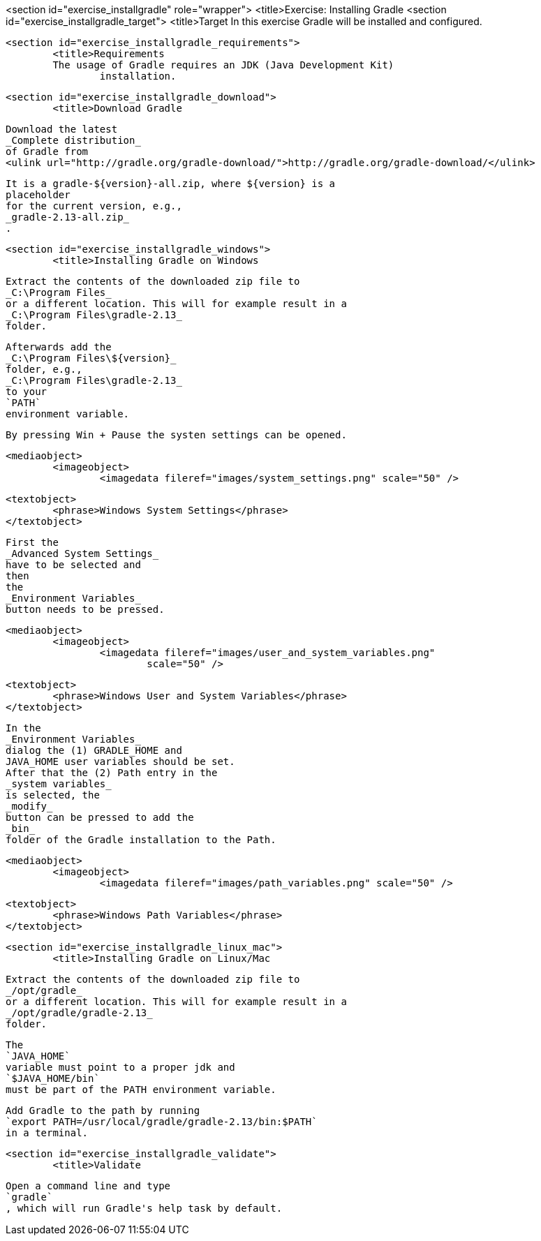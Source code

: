 <section id="exercise_installgradle" role="wrapper">
	<title>Exercise: Installing Gradle
	<section id="exercise_installgradle_target">
		<title>Target
		In this exercise Gradle will be installed and configured.
	
	<section id="exercise_installgradle_requirements">
		<title>Requirements
		The usage of Gradle requires an JDK (Java Development Kit)
			installation.
		
	
	<section id="exercise_installgradle_download">
		<title>Download Gradle
		
			Download the latest
			_Complete distribution_
			of Gradle from
			<ulink url="http://gradle.org/gradle-download/">http://gradle.org/gradle-download/</ulink>
		
		
			It is a gradle-${version}-all.zip, where ${version} is a
			placeholder
			for the current version, e.g.,
			_gradle-2.13-all.zip_
			.
		
	
	<section id="exercise_installgradle_windows">
		<title>Installing Gradle on Windows
		
			Extract the contents of the downloaded zip file to
			_C:\Program Files_
			or a different location. This will for example result in a
			_C:\Program Files\gradle-2.13_
			folder.
		
		
			Afterwards add the
			_C:\Program Files\${version}_
			folder, e.g.,
			_C:\Program Files\gradle-2.13_
			to your
			`PATH`
			environment variable.
		
		By pressing Win + Pause the systen settings can be opened.
		
		
			<mediaobject>
				<imageobject>
					<imagedata fileref="images/system_settings.png" scale="50" />
				
				<textobject>
					<phrase>Windows System Settings</phrase>
				</textobject>
			
		
		
			First the
			_Advanced System Settings_
			have to be selected and
			then
			the
			_Environment Variables_
			button needs to be pressed.
		
		
			<mediaobject>
				<imageobject>
					<imagedata fileref="images/user_and_system_variables.png"
						scale="50" />
				
				<textobject>
					<phrase>Windows User and System Variables</phrase>
				</textobject>
			
		
		
			In the
			_Environment Variables_
			dialog the (1) GRADLE_HOME and
			JAVA_HOME user variables should be set.
			After that the (2) Path entry in the
			_system variables_
			is selected, the
			_modify_
			button can be pressed to add the
			_bin_
			folder of the Gradle installation to the Path.
		
		
			<mediaobject>
				<imageobject>
					<imagedata fileref="images/path_variables.png" scale="50" />
				
				<textobject>
					<phrase>Windows Path Variables</phrase>
				</textobject>
			
		
	
	<section id="exercise_installgradle_linux_mac">
		<title>Installing Gradle on Linux/Mac
		
			Extract the contents of the downloaded zip file to
			_/opt/gradle_
			or a different location. This will for example result in a
			_/opt/gradle/gradle-2.13_
			folder.
		
		
			The
			`JAVA_HOME`
			variable must point to a proper jdk and
			`$JAVA_HOME/bin`
			must be part of the PATH environment variable.
		
		
			Add Gradle to the path by running
			`export PATH=/usr/local/gradle/gradle-2.13/bin:$PATH`
			in a terminal.
		
	
	<section id="exercise_installgradle_validate">
		<title>Validate
		
			Open a command line and type
			`gradle`
			, which will run Gradle's help task by default.
		
	


